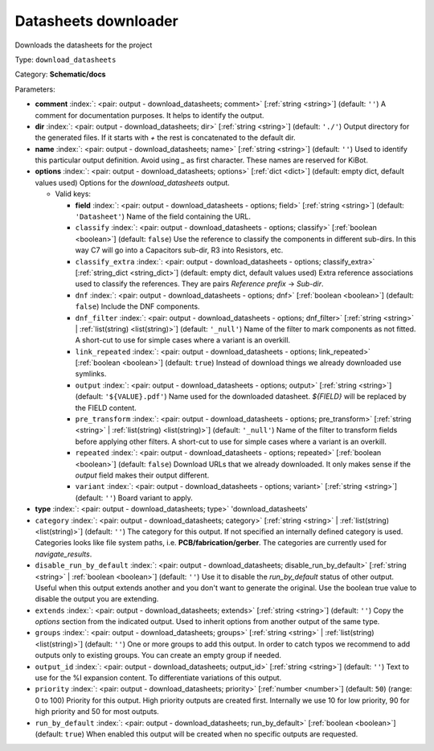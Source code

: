 .. Automatically generated by KiBot, please don't edit this file

.. index::
   pair: Datasheets downloader; download_datasheets

Datasheets downloader
~~~~~~~~~~~~~~~~~~~~~

Downloads the datasheets for the project


Type: ``download_datasheets``

Category: **Schematic/docs**

Parameters:

-  **comment** :index:`: <pair: output - download_datasheets; comment>` [:ref:`string <string>`] (default: ``''``) A comment for documentation purposes. It helps to identify the output.
-  **dir** :index:`: <pair: output - download_datasheets; dir>` [:ref:`string <string>`] (default: ``'./'``) Output directory for the generated files.
   If it starts with `+` the rest is concatenated to the default dir.
-  **name** :index:`: <pair: output - download_datasheets; name>` [:ref:`string <string>`] (default: ``''``) Used to identify this particular output definition.
   Avoid using `_` as first character. These names are reserved for KiBot.
-  **options** :index:`: <pair: output - download_datasheets; options>` [:ref:`dict <dict>`] (default: empty dict, default values used) Options for the `download_datasheets` output.

   -  Valid keys:

      -  **field** :index:`: <pair: output - download_datasheets - options; field>` [:ref:`string <string>`] (default: ``'Datasheet'``) Name of the field containing the URL.
      -  ``classify`` :index:`: <pair: output - download_datasheets - options; classify>` [:ref:`boolean <boolean>`] (default: ``false``) Use the reference to classify the components in different sub-dirs.
         In this way C7 will go into a Capacitors sub-dir, R3 into Resistors, etc.
      -  ``classify_extra`` :index:`: <pair: output - download_datasheets - options; classify_extra>` [:ref:`string_dict <string_dict>`] (default: empty dict, default values used) Extra reference associations used to classify the references.
         They are pairs `Reference prefix` -> `Sub-dir`.

      -  ``dnf`` :index:`: <pair: output - download_datasheets - options; dnf>` [:ref:`boolean <boolean>`] (default: ``false``) Include the DNF components.
      -  ``dnf_filter`` :index:`: <pair: output - download_datasheets - options; dnf_filter>` [:ref:`string <string>` | :ref:`list(string) <list(string)>`] (default: ``'_null'``) Name of the filter to mark components as not fitted.
         A short-cut to use for simple cases where a variant is an overkill.

      -  ``link_repeated`` :index:`: <pair: output - download_datasheets - options; link_repeated>` [:ref:`boolean <boolean>`] (default: ``true``) Instead of download things we already downloaded use symlinks.
      -  ``output`` :index:`: <pair: output - download_datasheets - options; output>` [:ref:`string <string>`] (default: ``'${VALUE}.pdf'``) Name used for the downloaded datasheet.
         `${FIELD}` will be replaced by the FIELD content.
      -  ``pre_transform`` :index:`: <pair: output - download_datasheets - options; pre_transform>` [:ref:`string <string>` | :ref:`list(string) <list(string)>`] (default: ``'_null'``) Name of the filter to transform fields before applying other filters.
         A short-cut to use for simple cases where a variant is an overkill.

      -  ``repeated`` :index:`: <pair: output - download_datasheets - options; repeated>` [:ref:`boolean <boolean>`] (default: ``false``) Download URLs that we already downloaded.
         It only makes sense if the `output` field makes their output different.
      -  ``variant`` :index:`: <pair: output - download_datasheets - options; variant>` [:ref:`string <string>`] (default: ``''``) Board variant to apply.

-  **type** :index:`: <pair: output - download_datasheets; type>` 'download_datasheets'
-  ``category`` :index:`: <pair: output - download_datasheets; category>` [:ref:`string <string>` | :ref:`list(string) <list(string)>`] (default: ``''``) The category for this output. If not specified an internally defined category is used.
   Categories looks like file system paths, i.e. **PCB/fabrication/gerber**.
   The categories are currently used for `navigate_results`.

-  ``disable_run_by_default`` :index:`: <pair: output - download_datasheets; disable_run_by_default>` [:ref:`string <string>` | :ref:`boolean <boolean>`] (default: ``''``) Use it to disable the `run_by_default` status of other output.
   Useful when this output extends another and you don't want to generate the original.
   Use the boolean true value to disable the output you are extending.
-  ``extends`` :index:`: <pair: output - download_datasheets; extends>` [:ref:`string <string>`] (default: ``''``) Copy the `options` section from the indicated output.
   Used to inherit options from another output of the same type.
-  ``groups`` :index:`: <pair: output - download_datasheets; groups>` [:ref:`string <string>` | :ref:`list(string) <list(string)>`] (default: ``''``) One or more groups to add this output. In order to catch typos
   we recommend to add outputs only to existing groups. You can create an empty group if
   needed.

-  ``output_id`` :index:`: <pair: output - download_datasheets; output_id>` [:ref:`string <string>`] (default: ``''``) Text to use for the %I expansion content. To differentiate variations of this output.
-  ``priority`` :index:`: <pair: output - download_datasheets; priority>` [:ref:`number <number>`] (default: ``50``) (range: 0 to 100) Priority for this output. High priority outputs are created first.
   Internally we use 10 for low priority, 90 for high priority and 50 for most outputs.
-  ``run_by_default`` :index:`: <pair: output - download_datasheets; run_by_default>` [:ref:`boolean <boolean>`] (default: ``true``) When enabled this output will be created when no specific outputs are requested.


